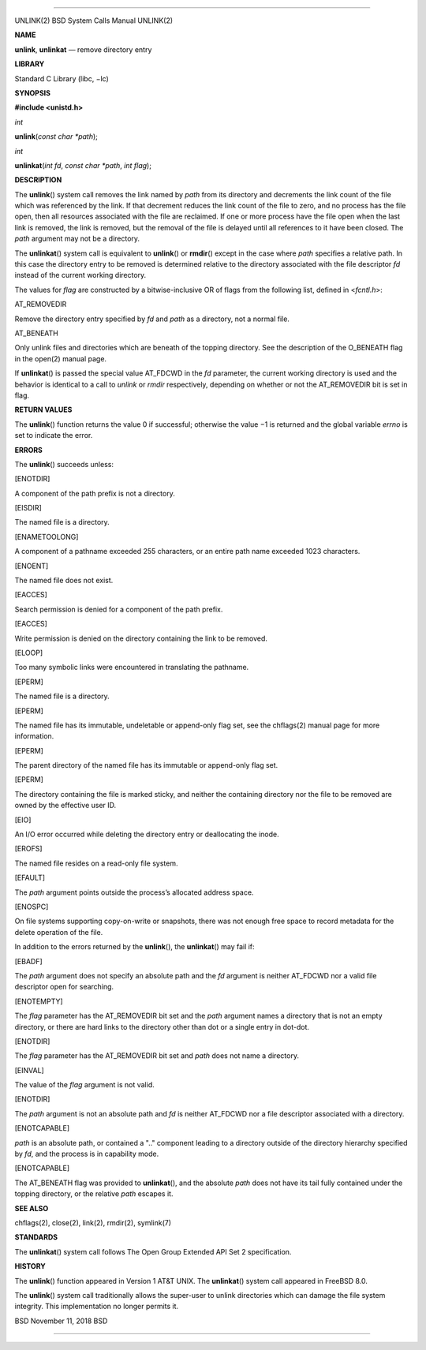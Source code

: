 --------------

UNLINK(2) BSD System Calls Manual UNLINK(2)

**NAME**

**unlink**, **unlinkat** — remove directory entry

**LIBRARY**

Standard C Library (libc, −lc)

**SYNOPSIS**

**#include <unistd.h>**

*int*

**unlink**\ (*const char *path*);

*int*

**unlinkat**\ (*int fd*, *const char *path*, *int flag*);

**DESCRIPTION**

The **unlink**\ () system call removes the link named by *path* from its
directory and decrements the link count of the file which was referenced
by the link. If that decrement reduces the link count of the file to
zero, and no process has the file open, then all resources associated
with the file are reclaimed. If one or more process have the file open
when the last link is removed, the link is removed, but the removal of
the file is delayed until all references to it have been closed. The
*path* argument may not be a directory.

The **unlinkat**\ () system call is equivalent to **unlink**\ () or
**rmdir**\ () except in the case where *path* specifies a relative path.
In this case the directory entry to be removed is determined relative to
the directory associated with the file descriptor *fd* instead of the
current working directory.

The values for *flag* are constructed by a bitwise-inclusive OR of flags
from the following list, defined in <*fcntl.h*>:

AT_REMOVEDIR

Remove the directory entry specified by *fd* and *path* as a directory,
not a normal file.

AT_BENEATH

Only unlink files and directories which are beneath of the topping
directory. See the description of the O_BENEATH flag in the open(2)
manual page.

If **unlinkat**\ () is passed the special value AT_FDCWD in the *fd*
parameter, the current working directory is used and the behavior is
identical to a call to *unlink* or *rmdir* respectively, depending on
whether or not the AT_REMOVEDIR bit is set in flag.

**RETURN VALUES**

The **unlink**\ () function returns the value 0 if successful; otherwise
the value −1 is returned and the global variable *errno* is set to
indicate the error.

**ERRORS**

The **unlink**\ () succeeds unless:

[ENOTDIR]

A component of the path prefix is not a directory.

[EISDIR]

The named file is a directory.

[ENAMETOOLONG]

A component of a pathname exceeded 255 characters, or an entire path
name exceeded 1023 characters.

[ENOENT]

The named file does not exist.

[EACCES]

Search permission is denied for a component of the path prefix.

[EACCES]

Write permission is denied on the directory containing the link to be
removed.

[ELOOP]

Too many symbolic links were encountered in translating the pathname.

[EPERM]

The named file is a directory.

[EPERM]

The named file has its immutable, undeletable or append-only flag set,
see the chflags(2) manual page for more information.

[EPERM]

The parent directory of the named file has its immutable or append-only
flag set.

[EPERM]

The directory containing the file is marked sticky, and neither the
containing directory nor the file to be removed are owned by the
effective user ID.

[EIO]

An I/O error occurred while deleting the directory entry or deallocating
the inode.

[EROFS]

The named file resides on a read-only file system.

[EFAULT]

The *path* argument points outside the process’s allocated address
space.

[ENOSPC]

On file systems supporting copy-on-write or snapshots, there was not
enough free space to record metadata for the delete operation of the
file.

In addition to the errors returned by the **unlink**\ (), the
**unlinkat**\ () may fail if:

[EBADF]

The *path* argument does not specify an absolute path and the *fd*
argument is neither AT_FDCWD nor a valid file descriptor open for
searching.

[ENOTEMPTY]

The *flag* parameter has the AT_REMOVEDIR bit set and the *path*
argument names a directory that is not an empty directory, or there are
hard links to the directory other than dot or a single entry in dot-dot.

[ENOTDIR]

The *flag* parameter has the AT_REMOVEDIR bit set and *path* does not
name a directory.

[EINVAL]

The value of the *flag* argument is not valid.

[ENOTDIR]

The *path* argument is not an absolute path and *fd* is neither AT_FDCWD
nor a file descriptor associated with a directory.

[ENOTCAPABLE]

*path* is an absolute path, or contained a ".." component leading to a
directory outside of the directory hierarchy specified by *fd*, and the
process is in capability mode.

[ENOTCAPABLE]

The AT_BENEATH flag was provided to **unlinkat**\ (), and the absolute
*path* does not have its tail fully contained under the topping
directory, or the relative *path* escapes it.

**SEE ALSO**

chflags(2), close(2), link(2), rmdir(2), symlink(7)

**STANDARDS**

The **unlinkat**\ () system call follows The Open Group Extended API Set
2 specification.

**HISTORY**

The **unlink**\ () function appeared in Version 1 AT&T UNIX. The
**unlinkat**\ () system call appeared in FreeBSD 8.0.

The **unlink**\ () system call traditionally allows the super-user to
unlink directories which can damage the file system integrity. This
implementation no longer permits it.

BSD November 11, 2018 BSD

--------------
